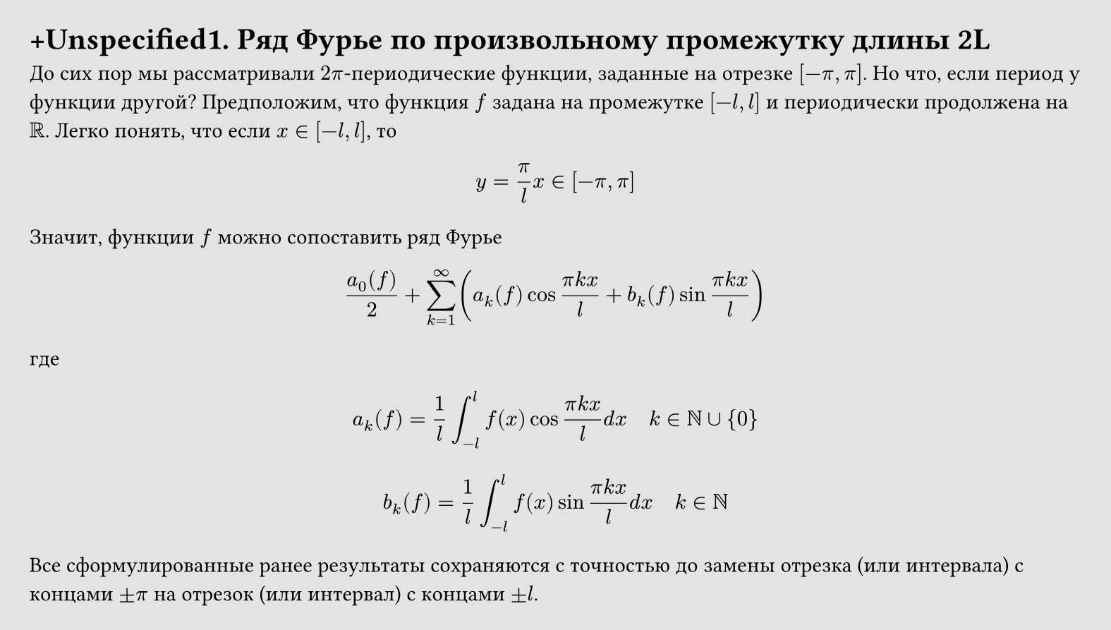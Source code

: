 #set page(width: 20cm, height: auto, fill: color.hsl(0deg, 0%, 82.75%, 63.6%), margin: 15pt)
#set align(left + top)
= +Unspecified1. Ряд Фурье по произвольному промежутку длины 2L

До сих пор мы рассматривали $2 pi$-периодические функции, заданные на отрезке $[-pi, pi]$. Но что, если период у функции другой? Предположим, что функция $f$ задана на промежутке $[-l, l]$ и периодически продолжена на $RR$. Легко понять, что если $x in [-l, l]$, то

$ y = pi/l x in [-pi, pi] $

Значит, функции $f$ можно сопоставить ряд Фурье

$ (a_0 (f))/2 + sum_(k=1)^infinity (
  a_k (f) cos (pi k x)/l + 
  b_k (f) sin (pi k x)/l
) $

где

$ a_k (f) = 1/l integral_(-l)^l f(x) cos (pi k x)/l d x quad k in NN union {0} $

$ b_k (f) = 1/l integral_(-l)^l f(x) sin (pi k x)/l d x  quad k in NN $

Все сформулированные ранее результаты сохраняются с точностью до замены отрезка (или интервала) с концами $plus.minus pi$ на отрезок (или интервал) с концами $plus.minus l$.